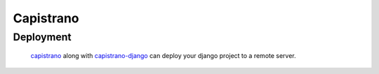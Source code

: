 **********
Capistrano
**********

Deployment
==========

		capistrano_ along with capistrano-django_ can deploy your django
		project to a remote server.



.. _Capistrano: https://github.com/capistrano/capistrano
.. _capistrano-django: https://github.com/mattjmorrison/capistrano-django
